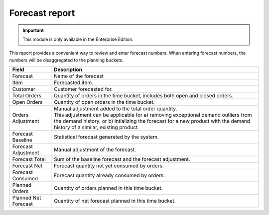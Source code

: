 ===============
Forecast report
===============

.. Important::

   This module is only available in the Enterprise Edition.

This report provides a convenient way to review and enter forecast numbers. When entering
forecast numbers, the numbers will be disaggregated to the planning buckets.

==================== ==============================================================================
Field                Description
==================== ==============================================================================
Forecast             Name of the forecast
Item                 Forecasted item.
Customer             Customer forecasted for.
Total Orders         Quantity of orders in the time bucket, includes both open and closed
                     orders.
Open Orders          Quantity of open orders in the time bucket.
Orders Adjustment    | Manual adjustment added to the total order quantity.
                     | This adjustment can be applicable for a) removing exceptional demand
                       outliers from the demand history, or b) intializing the forecast for a new
                       product with the demand history of a similar, existing product.
Forecast Baseline    Statistical forecast generated by the system.
Forecast Adjustment  Manual adjustment of the forecast.
Forecast Total       Sum of the baseline forecast and the forecast adjustment.
Forecast Net         Forecast quantity not yet consumed by orders.
Forecast Consumed    Forecast quantity already consumed by orders.
Planned Orders       Quantity of orders planned in this time bucket.
Planned Net Forecast Quantity of net forecast planned in this time bucket.
==================== ==============================================================================

.. image:: ../_images/forecast-report-single.png
   :alt: Forecast report for a single item

.. image:: ../_images/forecast-report-graph.png
   :alt: Forecast report as a graph

.. image:: ../_images/forecast-report-table.png
   :alt: Forecast report as a graph
